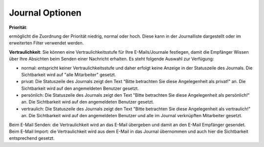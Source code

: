 Journal Optionen
=====

**Priorität**:

ermöglicht die Zuordnung der Priorität niedrig, normal oder hoch. Diese kann in der Journalliste dargestellt oder im erweiterten Filter verwendet werden.


**Vertraulichkeit**:
Sie können eine Vertraulichkeitsstufe für Ihre E-Mails/Journale festlegen, damit die Empfänger Wissen über Ihre Absichten beim Senden einer Nachricht erhalten.
Es steht folgende Auswahl zur Verfügung:

- normal: entspricht keiner Vertraulichkeitsstufe und daher erfolgt keine Anzeige in der Statuszeile des Journals. Die Sichtbarkeit wird auf "alle Mitarbeiter" gesetzt.

- privat: Die Statuszeile des Journals zeigt den Text "Bitte betrachten Sie diese Angelegenheit als privat!" an. Die Sichtbarkeit wird auf den angemeldeten Benutzer gesetzt.

- persönlich: Die Statuszeile des Journals zeigt den Text "Bitte betrachten Sie diese Angelegenheit als persönlich!" an. Die Sichtbarkeit wird auf den angemeldeten Benutzer gesetzt.

- vertraulich: Die Statuszeile des Journals zeigt den Text "Bitte betrachten Sie diese Angelegenheit als vertraulich!" an. Die Sichtbarkeit wird auf den angemeldeten Benutzer und alle im Journal verknüpften Mitarbeiter gesetzt.

Beim E-Mail Senden: die Vertraulichkeit wird an das E-Mail übergeben und damit an den E-Mail Empfänger gesendet.
Beim E-Mail Import: die Vertraulichkeit wird aus dem E-Mail in das Journal übernommen und auch hier die Sichtbarkeit entsprechend gesetzt.
